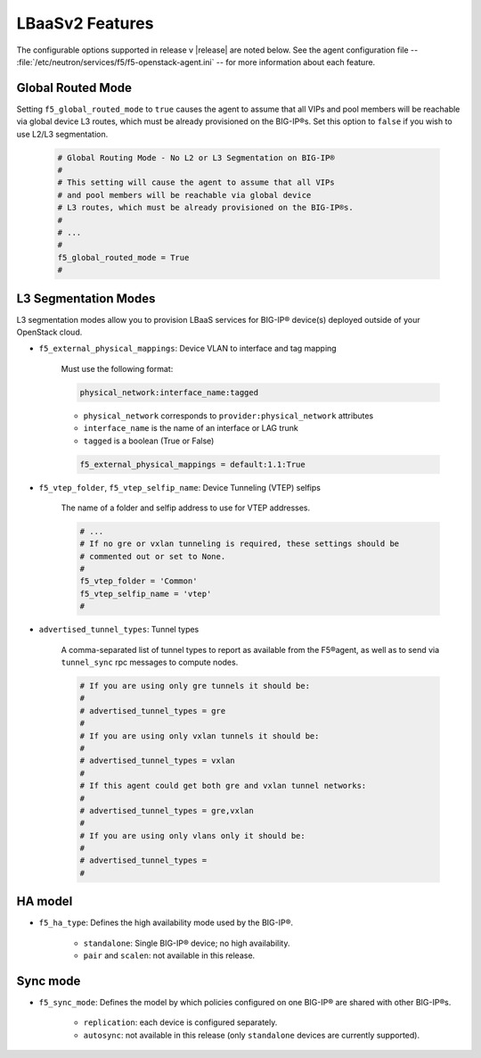 LBaaSv2 Features
----------------

The configurable options supported in release v |release| are noted below. See the agent configuration file -- :file:`/etc/neutron/services/f5/f5-openstack-agent.ini` -- for more information about each feature.


Global Routed Mode
``````````````````
Setting ``f5_global_routed_mode`` to ``true`` causes the agent to assume that all VIPs and pool members will be reachable via global device L3 routes, which must be already provisioned on the BIG-IP®s. Set this option to ``false`` if you wish to use L2/L3 segmentation.

    .. code-block:: text

        # Global Routing Mode - No L2 or L3 Segmentation on BIG-IP®
        #
        # This setting will cause the agent to assume that all VIPs
        # and pool members will be reachable via global device
        # L3 routes, which must be already provisioned on the BIG-IP®s.
        #
        # ...
        #
        f5_global_routed_mode = True
        #

L3 Segmentation Modes
`````````````````````

L3 segmentation modes allow you to provision LBaaS services for BIG-IP® device(s) deployed outside of your OpenStack cloud.

- ``f5_external_physical_mappings``: Device VLAN to interface and tag mapping

    Must use the following format:

    .. code-block:: text

        physical_network:interface_name:tagged

    * ``physical_network`` corresponds to ``provider:physical_network`` attributes
    * ``interface_name`` is the name of an interface or LAG trunk
    * ``tagged`` is a boolean (True or False)

    .. code-block:: text

        f5_external_physical_mappings = default:1.1:True

-  ``f5_vtep_folder``, ``f5_vtep_selfip_name``: Device Tunneling (VTEP) selfips

    The name of a folder and selfip address to use for VTEP addresses.

    .. code-block:: text

        # ...
        # If no gre or vxlan tunneling is required, these settings should be
        # commented out or set to None.
        #
        f5_vtep_folder = 'Common'
        f5_vtep_selfip_name = 'vtep'
        #

- ``advertised_tunnel_types``: Tunnel types

    A comma-separated list of tunnel types to report as available from the F5®agent, as well as to send via ``tunnel_sync`` rpc messages to compute nodes.

    .. code-block:: text

        # If you are using only gre tunnels it should be:
        #
        # advertised_tunnel_types = gre
        #
        # If you are using only vxlan tunnels it should be:
        #
        # advertised_tunnel_types = vxlan
        #
        # If this agent could get both gre and vxlan tunnel networks:
        #
        # advertised_tunnel_types = gre,vxlan
        #
        # If you are using only vlans only it should be:
        #
        # advertised_tunnel_types =
        #

HA model
````````


- ``f5_ha_type``: Defines the high availability mode used by the BIG-IP®.

    * ``standalone``: Single BIG-IP® device; no high availability.
    * ``pair`` and ``scalen``: not available in this release.

Sync mode
`````````

- ``f5_sync_mode``: Defines the model by which policies configured on one BIG-IP® are shared with other BIG-IP®s.

    * ``replication``: each device is configured separately.
    * ``autosync``: not available in this release (only ``standalone`` devices are currently supported).



